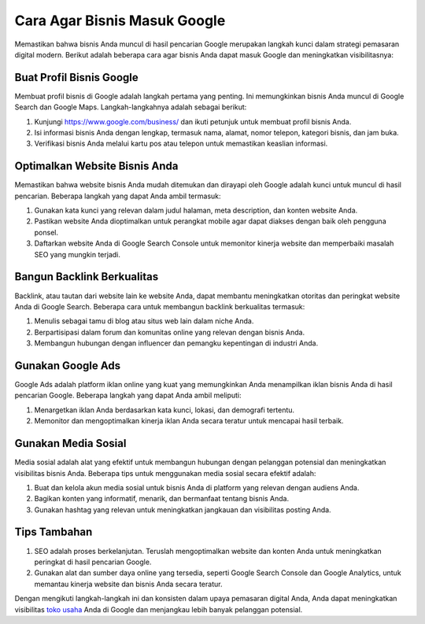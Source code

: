 Cara Agar Bisnis Masuk Google
==============================

Memastikan bahwa bisnis Anda muncul di hasil pencarian Google merupakan langkah kunci dalam strategi pemasaran digital modern. Berikut adalah beberapa cara agar bisnis Anda dapat masuk Google dan meningkatkan visibilitasnya:

.. image:: https://tanyadigital.com/wp-content/uploads/2021/01/google-bisnisku.jpg
  :alt: Alternative text

Buat Profil Bisnis Google
---------------------------

Membuat profil bisnis di Google adalah langkah pertama yang penting. Ini memungkinkan bisnis Anda muncul di Google Search dan Google Maps. Langkah-langkahnya adalah sebagai berikut:

1. Kunjungi https://www.google.com/business/ dan ikuti petunjuk untuk membuat profil bisnis Anda.
2. Isi informasi bisnis Anda dengan lengkap, termasuk nama, alamat, nomor telepon, kategori bisnis, dan jam buka.
3. Verifikasi bisnis Anda melalui kartu pos atau telepon untuk memastikan keaslian informasi.

Optimalkan Website Bisnis Anda
-------------------------------

Memastikan bahwa website bisnis Anda mudah ditemukan dan dirayapi oleh Google adalah kunci untuk muncul di hasil pencarian. Beberapa langkah yang dapat Anda ambil termasuk:

1. Gunakan kata kunci yang relevan dalam judul halaman, meta description, dan konten website Anda.
2. Pastikan website Anda dioptimalkan untuk perangkat mobile agar dapat diakses dengan baik oleh pengguna ponsel.
3. Daftarkan website Anda di Google Search Console untuk memonitor kinerja website dan memperbaiki masalah SEO yang mungkin terjadi.

Bangun Backlink Berkualitas
----------------------------

Backlink, atau tautan dari website lain ke website Anda, dapat membantu meningkatkan otoritas dan peringkat website Anda di Google Search. Beberapa cara untuk membangun backlink berkualitas termasuk:

1. Menulis sebagai tamu di blog atau situs web lain dalam niche Anda.
2. Berpartisipasi dalam forum dan komunitas online yang relevan dengan bisnis Anda.
3. Membangun hubungan dengan influencer dan pemangku kepentingan di industri Anda.

Gunakan Google Ads
--------------------

Google Ads adalah platform iklan online yang kuat yang memungkinkan Anda menampilkan iklan bisnis Anda di hasil pencarian Google. Beberapa langkah yang dapat Anda ambil meliputi:

1. Menargetkan iklan Anda berdasarkan kata kunci, lokasi, dan demografi tertentu.
2. Memonitor dan mengoptimalkan kinerja iklan Anda secara teratur untuk mencapai hasil terbaik.

Gunakan Media Sosial
----------------------

Media sosial adalah alat yang efektif untuk membangun hubungan dengan pelanggan potensial dan meningkatkan visibilitas bisnis Anda. Beberapa tips untuk menggunakan media sosial secara efektif adalah:

1. Buat dan kelola akun media sosial untuk bisnis Anda di platform yang relevan dengan audiens Anda.
2. Bagikan konten yang informatif, menarik, dan bermanfaat tentang bisnis Anda.
3. Gunakan hashtag yang relevan untuk meningkatkan jangkauan dan visibilitas posting Anda.

Tips Tambahan
---------------

1. SEO adalah proses berkelanjutan. Teruslah mengoptimalkan website dan konten Anda untuk meningkatkan peringkat di hasil pencarian Google.
2. Gunakan alat dan sumber daya online yang tersedia, seperti Google Search Console dan Google Analytics, untuk memantau kinerja website dan bisnis Anda secara teratur.

Dengan mengikuti langkah-langkah ini dan konsisten dalam upaya pemasaran digital Anda, Anda dapat meningkatkan visibilitas `toko usaha <https://www.ulastempat.com>`_ Anda di Google dan menjangkau lebih banyak pelanggan potensial.

